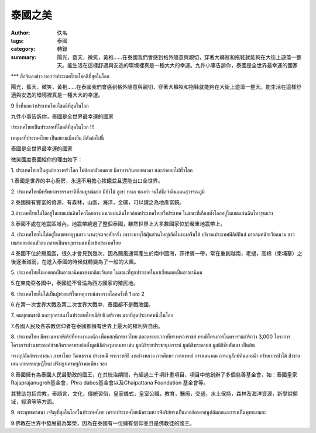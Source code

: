 泰國之美
########

:author: 佚名
:tags: 泰國
:category: 轉錄
:summary: 陽光，藍天，微笑，黃袍……在泰國我們會感到格外隨意與親切，穿著大褲衩和拖鞋就能夠在大街上遊蕩一整天。能生活在這樣舒適與安逸的環境裡真是一種大大的幸運。九件小事告訴你，泰國是全世界最幸運的國家


\*\*\* สื่อจีนลงข่าว บอกว่าประเทศไทยโชคดีที่สุดในโลก

陽光，藍天，微笑，黃袍……在泰國我們會感到格外隨意與親切，穿著大褲衩和拖鞋就能夠在大街上遊蕩一整天。能生活在這樣舒適與安逸的環境裡真是一種大大的幸運。

9 สิ่งที่บอกว่าประเทศไทยโชคดีที่สุดในโลก

九件小事告訴你，泰國是全世界最幸運的國家

ประเทศไทยเป็นประเทศที่โชคดีที่สุดในโลก !!!

เหตุผลที่ประเทศไทย เป็นสยามเมืองยิ้ม มีดังต่อไปนี้

泰國是全世界最幸運的國家

微笑國度泰國給你的理由如下：

1\. ประเทศไทยเป็นศูนย์กลางครัวโลก ไม่ต้องกลัวอดตาย มีอาหารกินตลอดเวลา และส่งออกไปทั่วโลก

1\.泰國是世界的中心廚房，永遠不用擔心挨餓並且還能出口全世界。

2\. ประเทศไทยมีทรัพยากรธรรมชาติที่สมบูรณ์มาก มีป่าไม้ ภูเขา ทะเล ทองคำ จนได้ชื่อว่าดินแดนสุวรรณภูมิ

2\.泰國擁有豐富的資源，有森林，山區，海洋，金礦，可以謂之為地產富饒。

3\.ประเทศไทยไม่ได้อยู่ในเขตแผ่นดินไหวโดยตรง แนวแผ่นดินไหวอ้อมประเทศไทยทั้งประเทศ ในขณะที่เกือบทั้งโลกอยู่ในเขตแผ่นดินไหวรุนแรง

3\.泰國不處在地震區域內，地震帶繞過了整個泰國，雖然世界上大多數國家位於嚴重地震帶上。

4\. ประเทศไทยไม่ได้อยู่ในเขตพายุรุนแรง นานๆจะเจอสักครั้ง เพราะพายุไต้ฝุ่นส่วนใหญ่เกิดในทะเลจีนใต้ บริเวณประเทศฟิลิปปินส์ มาถล่มหนักเวียดนาม ลาว เขมรและอ่อนตัวลง กลายเป็นพายุธรรมดาเมื่อเข้าประเทศไทย

4\.泰國不位於颶風區，很久才會見到幾次，因為颶風通常產生於南中國海，菲律賓一帶，常在重創越南，老撾，高棉（柬埔寨）之後逐漸減弱，在進入泰國的時候就轉變為了一般的大風。

5\. ประเทศไทยไม่เคยตกเป็นอาณานิคมของชาติตะวันตก ในขณะที่ทุกประเทศในอาเซียนตกเป็นอาณานิคม

5\.在東南亞各國中，泰國從不曾淪為西方國家的殖民地。

6\. ประเทศไทยไม่ได้เป็นผู้พ่ายแพ้ในเหตุการณ์สงครามโลกครั้งที่ 1 และ 2

6\.在第一次世界大戰及第二次世界大戰中，泰國都不是戰敗國。

7\. คนทุกชนชาติ และทุกศาสนาในประเทศไทยมีสิทธิ เสรีภาพ มากที่สุดประเทศหนึ่งในโลก

7\.各國人民及各宗教信仰者在泰國都擁有世界上最大的權利與自由。

8\. ประเทศไทย มีพระมหากษัตริย์ที่ทรงงานหนัก เพื่อพสกนิกรชาวไทย ตลอดระยะเวลาที่ทรงครองราชย์ ทรงมีโครงการในพระราชดำริกว่า 3,000 โครงการ โครงการส่วนพระองค์ส่วนจิตรลดาทรงก่อตั้งมูลนิธิต่างๆมากมาย เช่น มูลนิธิราชประชานุเคราะห์ มูลนิธิพระดาบส มูลนิธิชัยพัฒนา เป็นต้น

ทรงอุปถัมถ์พระศาสนา ภาษาไทย วัฒนธรรม ประเพณี พระราชพิธี งานช่างหลวง การศึกษา การแพทย์ การคมนาคม การอนุรักษ์ดินและน้ำ ทรัพยากรป่าไม้ ป่าชายเลน เกษตรทฤษฎีใหม่ ปรัชญาเศรษฐกิจพอเพียง ฯลฯ

8\.泰國擁有為泰國人民最勤政的國王，在其統治期間，有超過三千項計畫項目，項目中他創辦了多個慈善基金會，如：泰國皇家Rajaprajanugroh基金會，Phra dabos基金會以及Chaipattana Foundation 基金會等。

其贊助包括宗教，泰語言，文化，傳統習俗，皇家儀式，皇室公職，教育，醫療，交通，水土保持，森林及海洋資源，新學說領域，經濟等等方面。

9\. พระพุทธศาสนา เจริญที่สุดในโลกในประเทศไทย เพราะประเทศไทยมีพระมหากษัตริย์ทรงเป็นเอกอัครศาสนูปถัมภกและทรงเป็นพุทธมามกะ

9\.佛教在世界中發展最為繁榮，因為在泰國有一位擁有信仰並且是佛教徒的國王。

